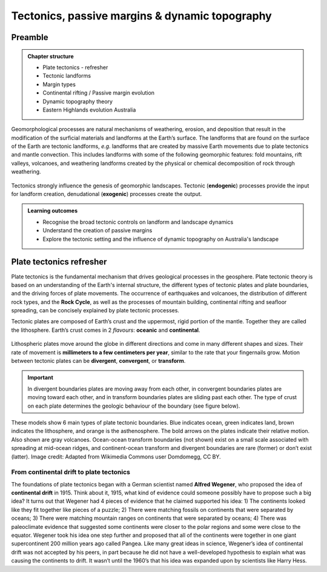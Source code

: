 Tectonics, passive margins & dynamic topography
=================================================

Preamble
----------------------


..  admonition:: Chapter structure
    :class: toggle

    - Plate tectonics - refresher
    - Tectonic landforms
    - Margin types
    - Continental rifting / Passive margin evolution
    - Dynamic topography theory
    - Eastern Highlands evolution Australia

Geomorphological processes are natural mechanisms of weathering, erosion, and deposition that result in the modification of the surficial materials and landforms at the Earth’s surface. The landforms that are found on the surface of the Earth are tectonic landforms, *e.g.*  landforms that are created by massive Earth movements due to plate tectonics and mantle convection. This includes landforms with some of the following geomorphic features: fold mountains, rift valleys, volcanoes, and weathering landforms created by the physical or chemical decomposition of rock through weathering.


.. figure:: images/tecgeo.png
   :scale: 10 %
   :alt: Tectonically driven geomorphic landscapes
   :align: center

   Tectonics strongly influence the genesis of geomorphic landscapes. Tectonic (**endogenic**) processes provide the input for landform creation, denudational (**exogenic**) processes create the output.

..  admonition:: Learning outcomes
    :class: toggle

    - Recognise the broad tectonic controls on landform and landscape dynamics
    - Understand the creation of passive margins
    - Explore the tectonic setting and the influence of dynamic topography on Australia's landscape


Plate tectonics refresher
---------------------------


Plate tectonics is the fundamental mechanism that drives geological processes in the geosphere. Plate tectonic theory is based on an understanding of the Earth's internal structure, the different types of tectonic plates and plate boundaries, and the driving forces of plate movements. The occurrence of earthquakes and volcanoes, the distribution of different rock types, and the **Rock Cycle**, as well as the processes of mountain building, continental rifting and seafloor spreading, can be concisely explained by plate tectonic processes.


Tectonic plates are composed of Earth’s crust and the uppermost, rigid portion of the mantle. Together they are called the lithosphere. Earth’s crust comes in 2 *flavours*: **oceanic** and **continental**.

.. figure:: images/crust.png
   :scale: 35 %
   :alt: Comparison of oceanic and continental crust
   :align: center


Lithospheric plates move around the globe in different directions and come in many different shapes and sizes. Their rate of movement is **millimeters to a few centimeters per year**, similar to the rate that your fingernails grow. Motion between tectonic plates can be **divergent**, **convergent**, or **transform**.


.. important::
  In divergent boundaries plates are moving away from each other, in convergent boundaries plates are moving toward each other, and in transform boundaries plates are sliding past each other. The type of crust on each plate determines the geologic behaviour of the boundary (see figure below).


.. figure:: images/plate-boundaries-summary.png
   :scale: 10 %
   :alt: Plate boundaries summary
   :align: center

   These models show 6 main types of plate tectonic boundaries. Blue indicates ocean, green indicates land, brown indicates the lithosphere, and orange is the asthenosphere. The bold arrows on the plates indicate their relative motion. Also shown are gray volcanoes. Ocean-ocean transform boundaries (not shown) exist on a small scale associated with spreading at mid-ocean ridges, and continent-ocean transform and divergent boundaries are rare (former) or don’t exist (latter). Image credit: Adapted from Wikimedia Commons user Domdomegg, CC BY.



From continental drift to plate tectonics
************************************************

The foundations of plate tectonics began with a German scientist named **Alfred Wegener**, who proposed the idea of **continental drift** in 1915. Think about it, 1915, what kind of evidence could someone possibly have to propose such a big idea? It turns out that Wegener had 4 pieces of evidence that he claimed supported his idea: 1) The continents looked like they fit together like pieces of a puzzle; 2) There were matching fossils on continents that were separated by oceans; 3) There were matching mountain ranges on continents that were separated by oceans; 4) There was paleoclimate evidence that suggested some continents were closer to the polar regions and some were close to the equator. Wegener took his idea one step further and proposed that all of the continents were together in one giant supercontinent 200 million years ago called Pangea. Like many great ideas in science, Wegener’s idea of continental drift was not accepted by his peers, in part because he did not have a well-developed hypothesis to explain what was causing the continents to drift. It wasn’t until the 1960’s that his idea was expanded upon by scientists like Harry Hess.

.. raw:: html

   <div style="text-align: center; margin-bottom: 2em;">
   <iframe width="100%" height="350" src="https://www.youtube.com/embed/OroYviR7Qz8?rel=0" frameborder="0" allow="accelerometer; autoplay; encrypted-media; gyroscope; picture-in-picture" allowfullscreen></iframe>
   </div>
